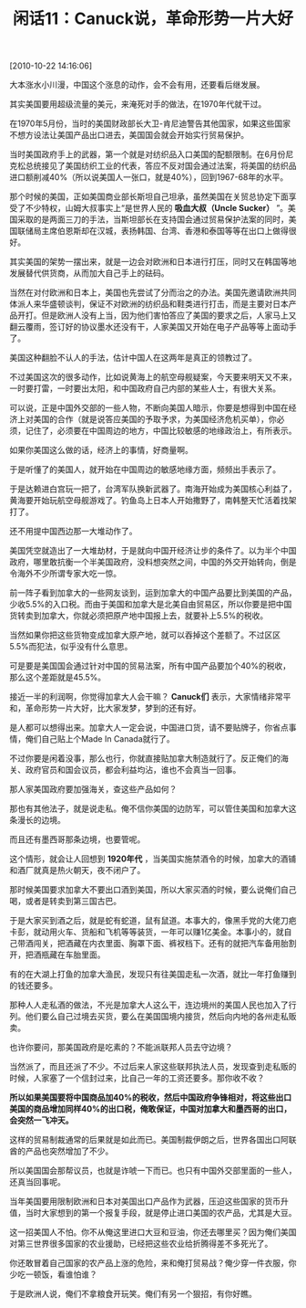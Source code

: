 # -*- org -*-

# Time-stamp: <2011-08-24 08:29:05 Wednesday by ldw>

#+OPTIONS: ^:nil author:nil timestamp:nil creator:nil H:2

#+STARTUP: indent

#+TITLE: 闲话11：Canuck说，革命形势一片大好

[2010-10-22 14:16:06]

大本涨水小川漫，中国这个涨息的动作，会不会有用，还要看后继发展。

其实美国要用超级流量的美元，来淹死对手的做法，在1970年代就干过。

在1970年5月份，当时的美国财政部长大卫-肯尼迪警告其他国家，如果这些国家不想方设法让美国产品出口进去，美国国会就会开始实行贸易保护。

当时美国政府手上的武器，第一个就是对纺织品入口美国的配额限制。在6月份尼克松总统接见了美国纺织工业的代表，答应不反对国会通过法案，将美国的纺织品进口额削减40%（所以说美国人一张口，就是40%），回到1967-68年的水平。

那个时候的美国，正如美国商业部长斯坦自己坦承，虽然美国在关贸总协定下面享受了不少特权，山姆大叔事实上“是世界人民的 *吸血大叔（Uncle Sucker）* ”。美国采取的是两面三刀的手法，当斯坦部长在支持国会通过贸易保护法案的同时，美国联储局主席伯恩斯却在汉城，表扬韩国、台湾、香港和泰国等等在出口上做得很好。

其实美国的架势一摆出来，就是一边会对欧洲和日本进行打压，同时又在韩国等地发展替代供货商，从而加大自己手上的砝码。

当然在对付欧洲和日本上，美国也先尝试了分而治之的办法。美国先邀请欧洲共同体派人来华盛顿谈判，保证不对欧洲的纺织品和鞋类进行打击，而是主要对日本产品开打。但是欧洲人没有上当，因为他们害怕答应了美国的要求之后，人家马上又翻云覆雨，签订好的协议墨水还没有干，人家美国又开始在电子产品等等上面动手了。

美国这种翻脸不认人的手法，估计中国人在这两年是真正的领教过了。

不过美国这次的很多动作，比如说黄海上的航空母舰疑案，今天要来明天又不来，一时要打雷，一时要出太阳，和中国政府自己内部的某些人士，有很大关系。

可以说，正是中国外交部的一些人物，不断向美国人暗示，你要是想得到中国在经济上对美国的合作（就是说答应美国的予取予求，为美国经济危机买单），你必须，记住了，必须要在中国周边的地方，中国比较敏感的地缘政治上，有所表示。

如果你美国这么做的话，经济上的事情，好商量啊。

于是听懂了的美国人，就开始在中国周边的敏感地缘方面，频频出手表示了。

于是达赖进白宫玩一把了，台湾军队换新武器了。南海开始成为美国核心利益了，黄海要开始玩航空母舰游戏了。钓鱼岛上日本人开始撒野了，南韩整天忙活着找架打了。

还不用提中国西边那一大堆动作了。

美国凭空就造出了一大堆劫材，于是就向中国开经济让步的条件了。以为半个中国政府，哪里敢抗衡一个半美国政府，没料想突然之间，中国的外交开始转向，倒是令海外不少所谓专家大吃一惊。

前一阵子看到加拿大的一些网友谈到，运到加拿大的中国产品要比到美国的产品，少收5.5%的入口税。而由于美国和加拿大是北美自由贸易区，所以你要是把中国货转卖到加拿大，你就必须把原产地中国报上去，就要补上5.5%的税收。

当然如果你把这些货物变成加拿大原产地，就可以吞掉这个差额了。不过区区5.5%而犯法，似乎没有什么意思。

可是要是美国国会通过针对中国的贸易法案，所有中国产品要加个40%的税收，那么这个差距就是45.5%。

接近一半的利润啊，你觉得加拿大人会干嘛？ *Canuck们* 表示，大家情绪非常平和，革命形势一片大好，比大家发梦，梦到的还有好。

是人都可以想得出来。加拿大人一定会说，中国进口货，请不要贴牌子，你省点事情，俺们自己贴上个Made In Canada就行了。

不过你要是闲着没事，那么也行，你就直接贴加拿大制造就行了。反正俺们的海关、政府官员和国会议员，都会利益均沾，谁也不会真当一回事。

那人家美国政府要加强海关，查这些产品如何？

那也有其他法子，就是说走私。俺不信你美国的边防军，可以管住美国和加拿大这条漫长的边境。

而且还有墨西哥那条边境，也要管呢。

这个情形，就会让人回想到 *1920年代* ，当美国实施禁酒令的时候，加拿大的酒铺和酒厂就真是热火朝天，夜不闭户了。

那时候美国要求加拿大不要出口酒到美国，所以大家买酒的时候，要么说俺们自己喝，或者是转卖到第三国古巴。

于是大家买到酒之后，就是蛇有蛇道，鼠有鼠道。本事大的，像黑手党的大佬刀疤卡彭，就动用火车、货船和飞机等等装货，一年可以赚1亿美金。本事小的，就自己带酒闯关，把酒藏在内衣里面、胸罩下面、裤衩档下。还有的就把汽车备用胎割开，把酒瓶藏在车胎里面。

有的在大湖上打鱼的加拿大渔民，发现只有往美国走私一次酒，就比一年打鱼赚到的钱还要多。

那种人人走私酒的做法，不光是加拿大人这么干，连边境州的美国人民也加入了行列。他们要么自己过境去买货，要么在美国国境内接货，然后向内地的各州走私贩卖。

也许你要问，那美国政府是吃素的？不能派联邦人员去守边境？

当然派了，而且还派了不少。不过后来人家这些联邦执法人员，发现查到走私贩的时候，人家塞了一个信封过来，比自己一年的工资还要多。那你收不收？

*所以如果美国要将中国商品加40%的税收，然后中国政府争锋相对，将这些出口美国的商品增加同样40%的出口税，俺敢保证，中国对加拿大和墨西哥的出口，会突然一飞冲天。*

这样的贸易制裁通常的后果就是如此而已。美国制裁伊朗之后，世界各国出口阿联酋的产品也突然增加了不少。

所以美国国会那帮议员，也就是诈唬一下而已。也只有中国外交部里面的一些人，还真当回事呢。

当年美国要用限制欧洲和日本对美国出口产品作为武器，压迫这些国家的货币升值，当时大家想到的第一个报复手段，就是停止进口美国的农产品，尤其是大豆。

这一招美国人不怕。你不从俺这里进口大豆和豆油，你还去哪里买？因为俺们美国对第三世界很多国家的农业援助，已经把这些农业给折腾得差不多死光了。

你还敢冒着自己国家的农产品上涨的危险，来和俺打贸易战？俺少穿一件衣服，你少吃一顿饭，看谁怕谁？

于是欧洲人说，俺们不拿粮食开玩笑。俺们有另一个狠招，有你好瞧。
